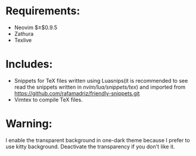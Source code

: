 * Requirements:
- Neovim $\geq$0.9.5
- Zathura
- Texlive
* Includes:
- Snippets for TeX files written using Luasnips(it is recommended to see read the snippets written in /nvim/lua/snippets/tex/) and imported from https://github.com/rafamadriz/friendly-snippets.git
- Vimtex to compile TeX files.
* Warning:
I enable the transparent background in one-dark theme because I prefer to use kitty background. Deactivate the transparency if you don't like it.

